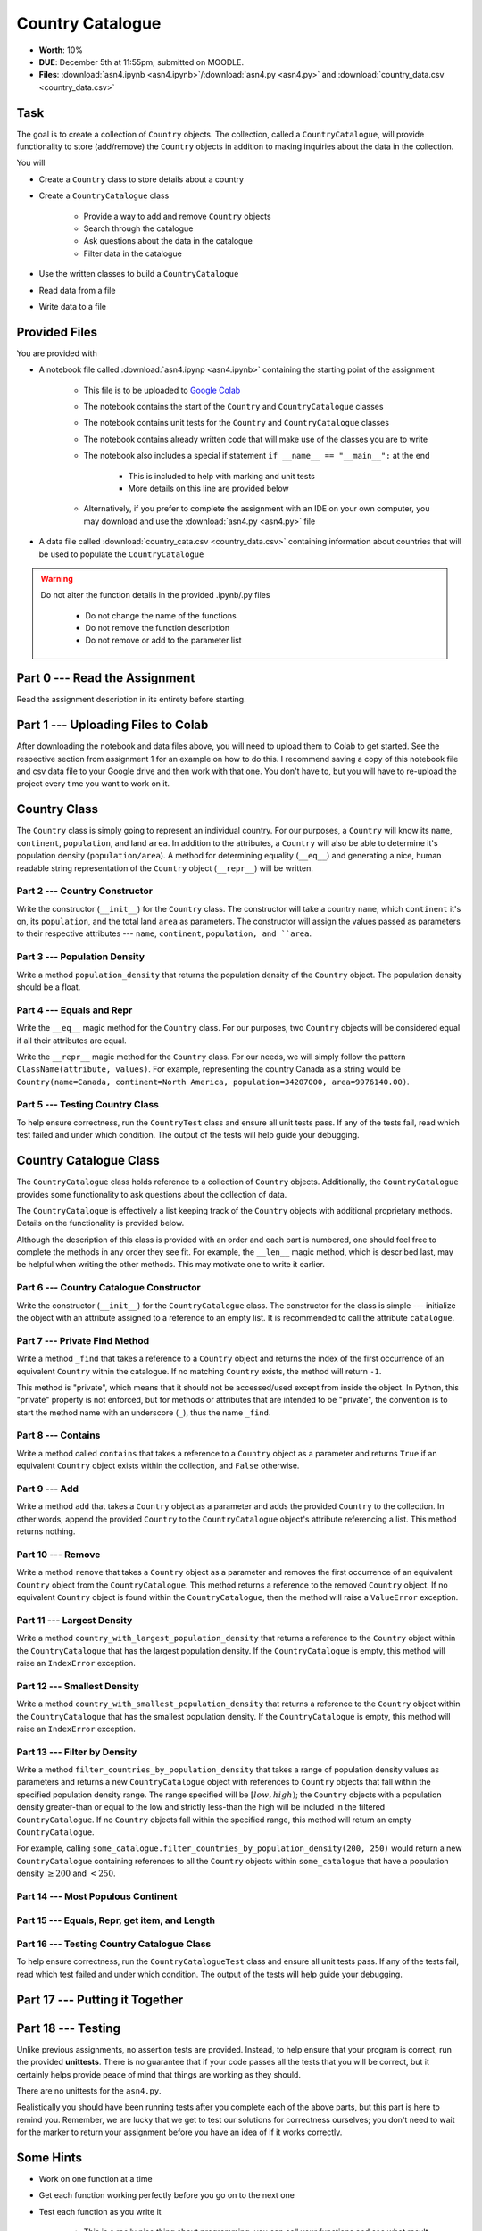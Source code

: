 *****************
Country Catalogue
*****************

* **Worth**: 10%
* **DUE**: December 5th at 11:55pm; submitted on MOODLE.
* **Files**: :download:`asn4.ipynb <asn4.ipynb>`/:download:`asn4.py <asn4.py>` and :download:`country_data.csv <country_data.csv>`


Task
====

The goal is to create a collection of ``Country`` objects. The collection, called a ``CountryCatalogue``, will provide
functionality to store (add/remove) the ``Country`` objects in addition to making inquiries about the data in the
collection.

You will

* Create a ``Country`` class to store details about a country
* Create a ``CountryCatalogue`` class

    * Provide a way to add and remove ``Country`` objects
    * Search through the catalogue
    * Ask questions about the data in the catalogue
    * Filter data in the catalogue

* Use the written classes to build a ``CountryCatalogue``
* Read data from a file
* Write data to a file


Provided Files
==============

You are provided with

* A notebook file called :download:`asn4.ipynp <asn4.ipynb>` containing the starting point of the assignment

    * This file is to be uploaded to `Google Colab <https://colab.research.google.com/>`_
    * The notebook contains the start of the ``Country`` and ``CountryCatalogue`` classes
    * The notebook contains unit tests for the ``Country`` and ``CountryCatalogue`` classes
    * The notebook contains already written code that will make use of the classes you are to write
    * The notebook also includes a special if statement ``if __name__ == "__main__":`` at the end

        * This is included to help with marking and unit tests
        * More details on this line are provided below

    * Alternatively, if you prefer to complete the assignment with an IDE on your own computer, you may download and use the :download:`asn4.py <asn4.py>` file

* A data file called :download:`country_cata.csv <country_data.csv>` containing information about countries that will be used to populate the ``CountryCatalogue``


.. warning::

    Do not alter the function details in the provided .ipynb/.py files

        * Do not change the name of the functions
        * Do not remove the function description
        * Do not remove or add to the parameter list



Part 0 --- Read the Assignment
==============================

Read the assignment description in its entirety before starting.


Part 1 --- Uploading Files to Colab
===================================

After downloading the notebook and data files above, you will need to upload them to Colab to get started. See the
respective section from assignment 1 for an example on how to do this. I recommend saving a copy of this notebook file
and csv data file to your Google drive and then work with that one. You don't have to, but you will have to re-upload
the project every time you want to work on it.


Country Class
=============

The ``Country`` class is simply going to represent an individual country. For our purposes, a ``Country`` will know its
``name``, ``continent``, ``population``, and land ``area``. In addition to the attributes, a ``Country`` will also be
able to determine it's population density (``population/area``). A method for determining equality (``__eq__``) and
generating a nice, human readable string representation of the ``Country`` object (``__repr__``) will be written.


Part 2 --- Country Constructor
------------------------------

Write the constructor (``__init__``) for the ``Country`` class. The constructor will take a country ``name``, which
``continent`` it's on, its ``population``, and the total land ``area`` as parameters. The constructor will assign the
values passed as parameters to their respective attributes --- ``name``, ``continent``, ``population, and ``area``.


Part 3 --- Population Density
-----------------------------

Write a method ``population_density`` that returns the population density of the ``Country`` object. The population
density should be a float.


Part 4 --- Equals and Repr
--------------------------

Write the ``__eq__`` magic method for the ``Country`` class. For our purposes, two ``Country`` objects will be
considered equal if all their attributes are equal.

Write the ``__repr__`` magic method for the ``Country`` class. For our needs, we will simply follow the pattern
``ClassName(attribute, values)``. For example, representing the country Canada as a string would be
``Country(name=Canada, continent=North America, population=34207000, area=9976140.00)``.


Part 5 --- Testing Country Class
--------------------------------

To help ensure correctness, run the ``CountryTest`` class and ensure all unit tests pass. If any of the tests fail, read
which test failed and under which condition. The output of the tests will help guide your debugging.


Country Catalogue Class
=======================

The ``CountryCatalogue`` class holds reference to a collection of ``Country`` objects. Additionally, the
``CountryCatalogue`` provides some functionality to ask questions about the collection of data.

The ``CountryCatalogue`` is effectively a list keeping track of the ``Country`` objects with additional proprietary
methods. Details on the functionality is provided below.

Although the description of this class is provided with an order and each part is numbered, one should feel free to
complete the methods in any order they see fit. For example, the ``__len__`` magic method, which is described last, may
be helpful when writing the other methods. This may motivate one to write it earlier. 


Part 6 --- Country Catalogue Constructor
----------------------------------------

Write the constructor (``__init__``) for the ``CountryCatalogue`` class. The constructor for the class is simple ---
initialize the object with an attribute assigned to a reference to an empty list. It is recommended to call the
attribute ``catalogue``.


Part 7 --- Private Find Method
------------------------------

Write a method ``_find`` that takes a reference to a ``Country`` object and returns the index of the first occurrence of
an equivalent ``Country`` within the catalogue. If no matching ``Country`` exists, the method will return ``-1``.

This method is "private", which means that it should not be accessed/used except from inside the object. In Python,
this "private" property is not enforced, but for methods or attributes that are intended to be "private", the convention
is to start the method name with an underscore (``_``), thus the name ``_find``.


Part 8 --- Contains
-------------------

Write a method called ``contains`` that takes a reference to a ``Country`` object as a parameter and returns ``True`` if
an equivalent ``Country`` object exists within the collection, and ``False`` otherwise.


Part 9 --- Add
--------------

Write a method ``add`` that takes a ``Country`` object as a parameter and adds the provided ``Country`` to the
collection. In other words, append the provided ``Country`` to the ``CountryCatalogue`` object's attribute referencing
a list. This method returns nothing.


Part 10 --- Remove
------------------

Write a method ``remove`` that takes a ``Country`` object as a parameter and removes the first occurrence of an
equivalent ``Country`` object from the ``CountryCatalogue``. This method returns a reference to the removed ``Country``
object. If no equivalent ``Country`` object is found within the ``CountryCatalogue``, then the method will raise a
``ValueError`` exception.


Part 11 --- Largest Density
---------------------------

Write a method ``country_with_largest_population_density`` that returns a reference to the ``Country`` object within the
``CountryCatalogue`` that has the largest population density. If the ``CountryCatalogue`` is empty, this method will
raise an ``IndexError`` exception.


Part 12 --- Smallest Density
----------------------------

Write a method ``country_with_smallest_population_density`` that returns a reference to the ``Country`` object within
the ``CountryCatalogue`` that has the smallest population density. If the ``CountryCatalogue`` is empty, this method
will raise an ``IndexError`` exception.


Part 13 --- Filter by Density
-----------------------------

Write a method ``filter_countries_by_population_density`` that takes a range of population density values as parameters
and returns a new ``CountryCatalogue`` object with references to ``Country`` objects that fall within the specified
population density range. The range specified will be :math:`[low, high)`; the ``Country`` objects with a population
density greater-than or equal to the low and strictly less-than the high will be included in the filtered
``CountryCatalogue``. If no ``Country`` objects fall within the specified range, this method will return an empty
``CountryCatalogue``.

For example, calling ``some_catalogue.filter_countries_by_population_density(200, 250)`` would return a new
``CountryCatalogue`` containing references to all the ``Country`` objects within ``some_catalogue`` that have a
population density :math:`\ge 200` and :math:`< 250`.


Part 14 --- Most Populous Continent
-----------------------------------


Part 15 --- Equals, Repr, get item, and Length
----------------------------------------------


Part 16 --- Testing Country Catalogue Class
-------------------------------------------

To help ensure correctness, run the ``CountryCatalogueTest`` class and ensure all unit tests pass. If any of the tests
fail, read which test failed and under which condition. The output of the tests will help guide your debugging.


Part 17 --- Putting it Together
===============================




Part 18 --- Testing
===================

Unlike previous assignments, no assertion tests are provided. Instead, to help ensure that your program is correct, run
the provided **unittests**. There is no guarantee that if your code passes all the tests that you will be correct, but
it certainly helps provide peace of mind that things are working as they should.

There are no unittests for the ``asn4.py``.

Realistically you should have been running tests after you complete each of the above parts, but this part is here to
remind you. Remember, we are lucky that we get to test our solutions for correctness ourselves; you don't need to wait
for the marker to return your assignment before you have an idea of if it works correctly.


Some Hints
==========

* Work on one function at a time
* Get each function working perfectly before you go on to the next one
* Test each function as you write it

    * This is a really nice thing about programming; you can call your functions and see what result gets returned
    * Mentally test before you even write --- what does this function do? What problem is it solving?

* If you need help, ask

    * Drop by office hours


Some Marking Details
====================

.. warning::
    Just because your program produces the correct output, that does not necessarily mean that you will get perfect, or
    even that your program is correct.

Below is a list of both *quantitative* and *qualitative* things we will look for:

* Correctness?
* Did you follow instructions?
* Comments?
* Variable Names?
* Style?
* Did you do just weird things that make no sense?


What to Submit to Moodle
========================



.. warning::

    Verify that your submission to Moodle worked. If you submit incorrectly, you will get a 0.


Assignment FAQ
==============

* :doc:`See the general FAQ </assignments/faq>`





















Part 2
======

Make a CountryCatalogue class. 

**Properties/attributes** for the CountryCatalogue class:

* catalogue: set
    * Will hold Country objects
* country_continent: dictionary
    * Will let us look up a country's continent easily

**Methods**:

* Constructor --- This one is complex-ish
    * Create the two properties/attributes (catalogue, country_continent)
    * This constructor will be given additional parameters, *continent_file_name* and *country_file_name*. Both are strings. 
    * Open the file named *continent_file_name* and add the country continent information from the file to the country_continent dictionary.
        * *continent_file_name* is a parameter. So, imagine the file is called "continents.txt", then *continent_file_name* would contain the string "continent.txt".
		
    * Open the file named *country_file_name*. Read the contents and use it to create country objects. Add these country objects to the catalogue set. 
        * I wonder how we can easily get the country's continent?
        * I wonder if we can use one of the below methods to basically do all this for us? (maybe, maybe not, idk)
        * Be sure you're actually creating country objects, and not like a list of strings or something. That would be bad.
        		

    * Obtain the sample data files (you might have to *right click* and select *save link as*):
        * :download:`Continents <continent.txt>`
        * :download:`Countries <country.txt>`
		
    * Note that they have headers. 
	
* add_country
    * Gets parameters *country_name*, *country_population*, *country_area*, and *country_continent*.
    * Given the parameters, create a country object. 
    * If there is a country in the catalogue with the same name, return *False*. 
    * If the country does not exist in the catalogue, add it to the catalogue.
    * Be sure to add appropriate information to the country_continent dictionary. 
    * Return *True* after success. 
    * I wonder if this method will be handy for the constructor? Maybe, maybe not. 
	
* delete_country
    * Given a parameter *country_name*, if a country with that name exists in the catalogue, remove it. 
    * Don't worry about updating the country_continent dictionary. 
    * Print a message informing the user if it was successfully removed or not.
    * Do **not** return anything.

* find_country
    * Given a parameter *country_name*, if the country exists, return it.
	* If it does not exist, return *None*. 
	
* filter_countries_by_continent
    * Given a parameter *continent_name*, return a list containing all the countries from the continent.
    * If the continent does not exist, return just an empty list. 

* print_country_catalogue
    * Print out the countries in the catalogue to the screen.
    * To do this, just loop through the catalogue and call ``print`` on the countries (this will work once ``__repr__`` is done in the Country class. 
	
* set_population_of_country
    * Given parameters *country_name* and *country_population*, set the country's population. 
    * Return *True* if it worked, *False* otherwise. 

* find_country_largest_pop
    * Find the country with the largest population and return the country object. 
	
* find_country_smallest_area
    * Find the country with the smallest area and return the country object. 
	
* filter_countries_pop_density
    * Given parameters *lower_bound* and *upper_bound* (both integers).
    * Find all countries that have a population density that falls between the bounds (inclusively)
    * Return a list that contains all of these countries. 
    * If nothing falls within the bounds, return an empty list. 
	
* find_most_populous_continent
    * Find the continent with the most number of people living on it (based on the countries in the catalogue). 
    * Return the name of the continent **and** its total population. 
    * Do this by writing ``return continent_name, population``, where *continent_name* is the name of the population with the highest population and *population* is the highest population. 
	
* save_country_catalogue
    * Given a parameter *file_name* (a string), write the catalogue data in a file named *file_name*. 
    * This function must return the number of lines written to the file. 
    * Format the file like this:
    
    **Format**
    NAME|CONTINENT|POPULATION|POPULATION_DENSITY

    **For Example**
  
    China|Asia|1339190000|139.5431469965489

	
	

.. code-block:: python

    class CountryCatalogue:
   
        def __init__(self, continent_file_name, country_file_name):

        def filter_countries_by_continent(self, continent_name):
	   
        def print_country_catalogue(self):
	   
        def find_country(self, country_name):
	   
        def delete_country(self, country_name):
	   
        def add_country(self, country_name, country_population, country_area, country_continent):
		
        def set_populationOfASelectedCountry(self, country_name, country_population):
			
        def save_country_catalogue(self, file_name):
	
        def find_country_largest_pop(self):
	
        def find_country_smallest_area(self):
	
        def find_most_populous_continent(self):
	
        def filter_countries_pop_density(self, lowerBound, upperBound):
	

Part 3
======

This part is just for making sure everything works. 

.. Warning::

    These links will work when the course website goes back up, For the time being, I have included a folder in the course content you download with these files. 

Make sure you have downloaded the files:

    * :download:`Continents <continent.txt>`
    * :download:`Countries <country.txt>`

.. Warning::

    It's probably a good call to **not** alter these files. You can, but when we test your code, we will test it using these files. 
	
Also, download this file:

    * :download:`main.py <main.py>`

.. Warning::

    Feel free to comment out certain tests for your purposes. Just note that it's not a good idea to change the main file to make your object work properly. I will test your code with this main.py script as is. 
	
    Also, just because your code passes the tests, that does **NOT** mean that your code is necessarily correct. 
		

Do not worry about dealing with exceptions. 

Do not worry about uppercase vs lowercase. Like, Canada vs. canada. You can pretend they are two separate countries.  	
		
What to submit
==============

* Your ``Country.py`` and ``CountryCatalogue.py`` classes. Do not submit the ``main.py`` part.
* If you used Colab, you probably have everything in one script. This is ok. 
* If you used PyCharm or Spyder, you may have them in different files. This is OK, just submit both.  

    * Make sure your **NAME** and **STUDENT NUMBER** appear in a comment at the top of the scripts.
    * Make sure it's *commented* and has *function headers*!!
    * Include a list of the people you worked with. Don't worry, this won't be used against anyone, I just want to make sure credit is given where it's due. 
    * Use proper variable names
  
General FAQ:
============
* I don't know how to do *X*.
    * OK, go to `google.ca <https://www.google.ca>`_ and type in *X*.
* It’s not working, therefore Python is broken!
    * Probably not; you’re very likely doing something wrong   
* Do I have enough comments?
    * I don't know, maybe? If you're looking at code and have to ask if you should comment it... just comment it. That said, don't write me a book.
* I know you told me to do it this way, but I did it another way, and I think my way is better.
    * Your way may be better, but I don’t care. Do it the way I told you.
* Can I work with my friend?
    * **YES!**
* I know our code looks the same, but we only worked together at a high level.
    * Cool. In fact, you can work together on a *low* level too for all I care. 
* I know I cheated, I know I know I was cheating, but I’m reeeeaaaaaaaaallllllly sorry [that I got caught]. Can we just ignore it this time?
    * You probably didn't do anything wrong. 
* If I submit it at 11:56pm, you’ll still mark it, right? I mean, commmmon!
    * No. 11:55pm and earlier is on time. Anything after 11:55pm is late. Anything late is not marked. It’s rather simple really.
* Moodle was totally broken, it’s not my fault it’s late.
    * Nice try.
* I accidentally submitted the wrong code. Here is the right code, but it’s late. But you can see that I submitted the wrong code on time! You’ll still accept it, right?
    * Do you think I was born yesterday? No.

